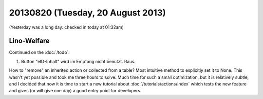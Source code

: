 ==================================
20130820 (Tuesday, 20 August 2013)
==================================

(Yesterday was a long day: checked in today at 01:32am)

Lino-Welfare
------------

Continued on the :doc:`/todo`.

#.  Button "eID-Inhalt" wird im Empfang nicht benutzt. Raus.

How to "remove" an inherited action or collected from a table?
Most intuitive method to explicitly set it to None.
This wasn't yet possible and took me three hours to solve.
Much time for such a small optimization, 
but it is relatively subtle, and I decided that now it is time 
to start a new tutorial about :doc:`/tutorials/actions/index`
which tests the new feature and gives (or will give one day) a
good entry point for developers.


    
